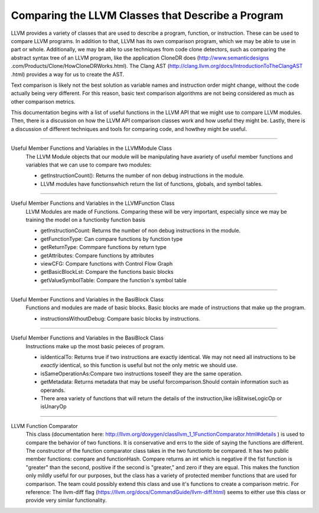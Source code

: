 Comparing the LLVM Classes that Describe a Program
**************************************************

LLVM provides a variety of classes that  are used to describe a program, function, or instruction. These can be used
to compare LLVM programs. In addition to that, LLVM has its own comparison program, which we may be able to use in
part or whole. Additionally, we may be able to use techniques from code clone detectors, such as comparing the
abstract syntax tree of an LLVM program, like the application CloneDR does (http://www.semanticdesigns
.com/Products/Clone/HowCloneDRWorks.html). The Clang AST (http://clang.llvm.org/docs/IntroductionToTheClangAST
.html) provides a way for us to create the AST.

Text comparison is likely not the best solution as variable names and instruction order might change, without the
code actually being very different. For this reason, basic text comparison algorithms are not being considered as
much as other comparison metrics.

This documentation begins with a list of useful functions in the LLVM API that we might use to compare LLVM
modules. Then, there is a discussion on how the LLVM API comparison classes work and how useful they might be.
Lastly, there is a discussion of different techniques and tools for comparing code, and howthey might be useful.

------------------------------------------------------------------------------------------------------------------------

Useful Member Functions and Variables in the LLVMModule Class
    The LLVM Module objects that our module will be manipulating have avariety of useful member functions and
    variables that we can use to compare two modules:

    - getInstructionCount(): Returns the number of non debug instructions in the module.
    - LLVM modules have functionswhich return the list of functions, globals, and symbol tables.

------------------------------------------------------------------------------------------------------------------------

Useful Member Functions and Variables in the LLVMFunction Class
    LLVM Modules are made of Functions. Comparing these will be very important, especially since we may be training
    the model on a functionby function basis

    - getInstructionCount: Returns the number of non debug instructions in the module.
    - getFunctionType: Can compare functions by function type
    - getReturnType: Commpare functions by return type
    - getAttributes: Compare functions by attributes
    - viewCFG: Compare functions with Control Flow Graph
    - getBasicBlockLst: Compare the functions basic blocks
    - getValueSymbolTable: Compare the function's symbol table

------------------------------------------------------------------------------------------------------------------------

Useful Member Functions and Variables in the BasiBlock Class
    Functions and modules are made of basic blocks. Basic blocks are made of instructions that make up the program.

    - instructionsWithoutDebug: Compare basic blocks by instructions.

------------------------------------------------------------------------------------------------------------------------

Useful Member Functions and Variables in the BasiBlock Class
    Instructions make up the most basic peieces of program.

    - isIdenticalTo: Returns true if two instructions are exactly identical. We may not need all instructions to be
      *exactly* identical, so this function is useful but not the only metric we should use.
    - isSameOperationAs:Compare two instructions toseeif they are the same operation.
    - getMetadata: Returns metadata that may be useful forcomparison.Should contain information such as operands.
    - There area variety of functions that will return the details of the instruction,like isBitwiseLogicOp or isUnaryOp

------------------------------------------------------------------------------------------------------------------------

LLVM Function Comparator
    This class (documentation here: http://llvm.org/doxygen/classllvm_1_1FunctionComparator.html#details ) is used to
    compare the behavior of two functions. It is conservative and errs to the side of saying the functions are
    different. The constructor of the function comparator class takes in the two functionto be compared. It has two
    public member functions: compare and functionHash. Compare returns an int which is negative if the fist function
    is "greater" than the second, positive if the second is "greater," and zero if they are equal. This makes the
    function only mildly useful for our purposes, but the class has a variety of protected member functions that are
    used for comparison. The team could possibly extend this class and use it's functions to create a comparison
    metric. For reference: The llvm-diff flag (https://llvm.org/docs/CommandGuide/llvm-diff.html) seems  to either
    use this class or provide very similar functionality.